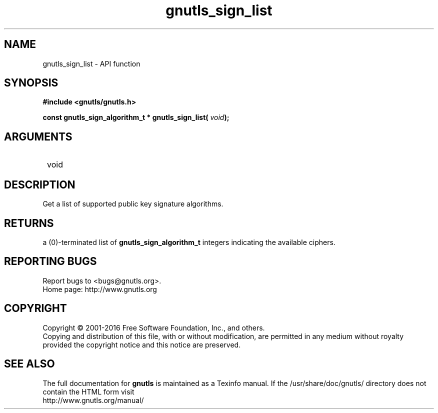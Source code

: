 .\" DO NOT MODIFY THIS FILE!  It was generated by gdoc.
.TH "gnutls_sign_list" 3 "3.5.3" "gnutls" "gnutls"
.SH NAME
gnutls_sign_list \- API function
.SH SYNOPSIS
.B #include <gnutls/gnutls.h>
.sp
.BI "const gnutls_sign_algorithm_t * gnutls_sign_list( " void ");"
.SH ARGUMENTS
.IP " void" 12
.SH "DESCRIPTION"

Get a list of supported public key signature algorithms.
.SH "RETURNS"
a (0)\-terminated list of \fBgnutls_sign_algorithm_t\fP
integers indicating the available ciphers.
.SH "REPORTING BUGS"
Report bugs to <bugs@gnutls.org>.
.br
Home page: http://www.gnutls.org

.SH COPYRIGHT
Copyright \(co 2001-2016 Free Software Foundation, Inc., and others.
.br
Copying and distribution of this file, with or without modification,
are permitted in any medium without royalty provided the copyright
notice and this notice are preserved.
.SH "SEE ALSO"
The full documentation for
.B gnutls
is maintained as a Texinfo manual.
If the /usr/share/doc/gnutls/
directory does not contain the HTML form visit
.B
.IP http://www.gnutls.org/manual/
.PP
